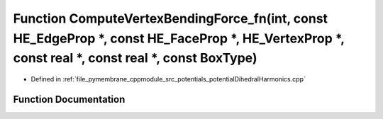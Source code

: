 .. _exhale_function_potential_dihedral_harmonics_8cpp_1a8d4975f39c5785153967389632611bc6:

Function ComputeVertexBendingForce_fn(int, const HE_EdgeProp \*, const HE_FaceProp \*, HE_VertexProp \*, const real \*, const real \*, const BoxType)
=====================================================================================================================================================

- Defined in :ref:`file_pymembrane_cppmodule_src_potentials_potentialDihedralHarmonics.cpp`


Function Documentation
----------------------


.. doxygenfunction:: ComputeVertexBendingForce_fn(int, const HE_EdgeProp *, const HE_FaceProp *, HE_VertexProp *, const real *, const real *, const BoxType)
   :project: pymembrane